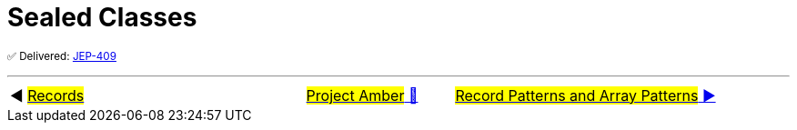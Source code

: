 = Sealed Classes

^✅&nbsp;Delivered:&nbsp;https://openjdk.java.net/jeps/409[JEP-409]^



'''

[caption=" ", .center, cols="<40%, ^20%, >40%", width=95%, grid=none, frame=none]
|===
| ◀️ link:06_JEP395.adoc[#Records#]
| link:00_WhatIsProjectAmber.adoc[#Project Amber# 🔼]
| link:08_JEP405.adoc[#Record Patterns and Array Patterns# ▶️]
|===
